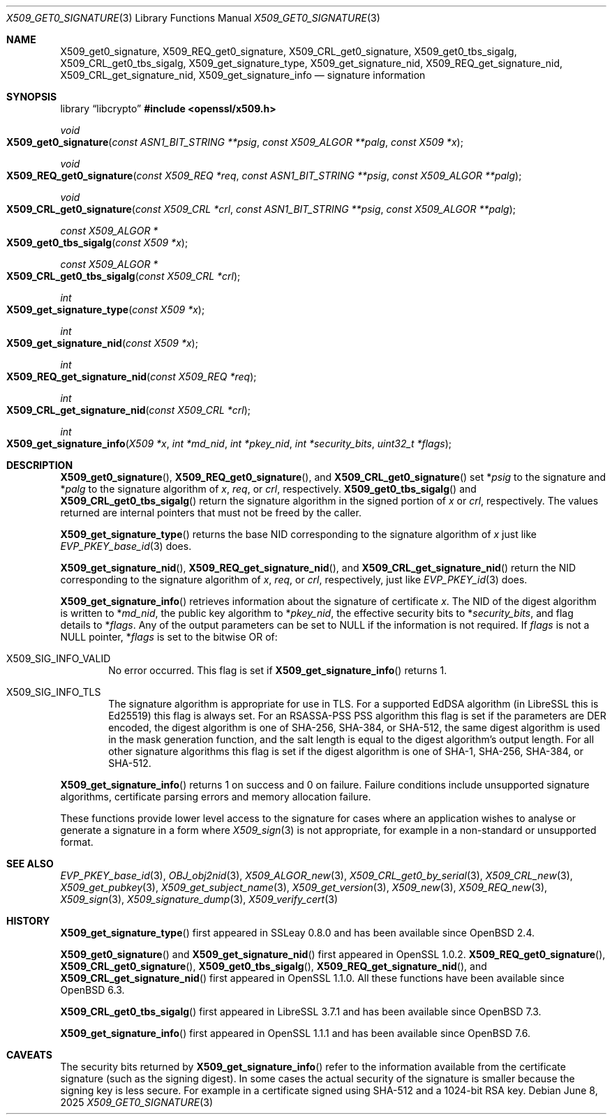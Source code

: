 .\" $OpenBSD: X509_get0_signature.3,v 1.11 2025/06/08 22:40:30 schwarze Exp $
.\" selective merge up to:
.\" OpenSSL man3/X509_get0_signature 2f7a2520 Apr 25 17:28:08 2017 +0100
.\"
.\" This file is a derived work.
.\" The changes are covered by the following Copyright and license:
.\"
.\" Copyright (c) 2020 Ingo Schwarze <schwarze@openbsd.org>
.\"
.\" Permission to use, copy, modify, and distribute this software for any
.\" purpose with or without fee is hereby granted, provided that the above
.\" copyright notice and this permission notice appear in all copies.
.\"
.\" THE SOFTWARE IS PROVIDED "AS IS" AND THE AUTHOR DISCLAIMS ALL WARRANTIES
.\" WITH REGARD TO THIS SOFTWARE INCLUDING ALL IMPLIED WARRANTIES OF
.\" MERCHANTABILITY AND FITNESS. IN NO EVENT SHALL THE AUTHOR BE LIABLE FOR
.\" ANY SPECIAL, DIRECT, INDIRECT, OR CONSEQUENTIAL DAMAGES OR ANY DAMAGES
.\" WHATSOEVER RESULTING FROM LOSS OF USE, DATA OR PROFITS, WHETHER IN AN
.\" ACTION OF CONTRACT, NEGLIGENCE OR OTHER TORTIOUS ACTION, ARISING OUT OF
.\" OR IN CONNECTION WITH THE USE OR PERFORMANCE OF THIS SOFTWARE.
.\"
.\" The original file was written by Dr. Stephen Henson <steve@openssl.org>.
.\" Copyright (c) 2015 The OpenSSL Project.  All rights reserved.
.\"
.\" Redistribution and use in source and binary forms, with or without
.\" modification, are permitted provided that the following conditions
.\" are met:
.\"
.\" 1. Redistributions of source code must retain the above copyright
.\"    notice, this list of conditions and the following disclaimer.
.\"
.\" 2. Redistributions in binary form must reproduce the above copyright
.\"    notice, this list of conditions and the following disclaimer in
.\"    the documentation and/or other materials provided with the
.\"    distribution.
.\"
.\" 3. All advertising materials mentioning features or use of this
.\"    software must display the following acknowledgment:
.\"    "This product includes software developed by the OpenSSL Project
.\"    for use in the OpenSSL Toolkit. (http://www.openssl.org/)"
.\"
.\" 4. The names "OpenSSL Toolkit" and "OpenSSL Project" must not be used to
.\"    endorse or promote products derived from this software without
.\"    prior written permission. For written permission, please contact
.\"    openssl-core@openssl.org.
.\"
.\" 5. Products derived from this software may not be called "OpenSSL"
.\"    nor may "OpenSSL" appear in their names without prior written
.\"    permission of the OpenSSL Project.
.\"
.\" 6. Redistributions of any form whatsoever must retain the following
.\"    acknowledgment:
.\"    "This product includes software developed by the OpenSSL Project
.\"    for use in the OpenSSL Toolkit (http://www.openssl.org/)"
.\"
.\" THIS SOFTWARE IS PROVIDED BY THE OpenSSL PROJECT ``AS IS'' AND ANY
.\" EXPRESSED OR IMPLIED WARRANTIES, INCLUDING, BUT NOT LIMITED TO, THE
.\" IMPLIED WARRANTIES OF MERCHANTABILITY AND FITNESS FOR A PARTICULAR
.\" PURPOSE ARE DISCLAIMED.  IN NO EVENT SHALL THE OpenSSL PROJECT OR
.\" ITS CONTRIBUTORS BE LIABLE FOR ANY DIRECT, INDIRECT, INCIDENTAL,
.\" SPECIAL, EXEMPLARY, OR CONSEQUENTIAL DAMAGES (INCLUDING, BUT
.\" NOT LIMITED TO, PROCUREMENT OF SUBSTITUTE GOODS OR SERVICES;
.\" LOSS OF USE, DATA, OR PROFITS; OR BUSINESS INTERRUPTION)
.\" HOWEVER CAUSED AND ON ANY THEORY OF LIABILITY, WHETHER IN CONTRACT,
.\" STRICT LIABILITY, OR TORT (INCLUDING NEGLIGENCE OR OTHERWISE)
.\" ARISING IN ANY WAY OUT OF THE USE OF THIS SOFTWARE, EVEN IF ADVISED
.\" OF THE POSSIBILITY OF SUCH DAMAGE.
.\"
.Dd $Mdocdate: June 8 2025 $
.Dt X509_GET0_SIGNATURE 3
.Os
.Sh NAME
.Nm X509_get0_signature ,
.Nm X509_REQ_get0_signature ,
.Nm X509_CRL_get0_signature ,
.Nm X509_get0_tbs_sigalg ,
.Nm X509_CRL_get0_tbs_sigalg ,
.Nm X509_get_signature_type ,
.Nm X509_get_signature_nid ,
.Nm X509_REQ_get_signature_nid ,
.Nm X509_CRL_get_signature_nid ,
.Nm X509_get_signature_info
.Nd signature information
.Sh SYNOPSIS
.Lb libcrypto
.In openssl/x509.h
.Ft void
.Fo X509_get0_signature
.Fa "const ASN1_BIT_STRING **psig"
.Fa "const X509_ALGOR **palg"
.Fa "const X509 *x"
.Fc
.Ft void
.Fo X509_REQ_get0_signature
.Fa "const X509_REQ *req"
.Fa "const ASN1_BIT_STRING **psig"
.Fa "const X509_ALGOR **palg"
.Fc
.Ft void
.Fo X509_CRL_get0_signature
.Fa "const X509_CRL *crl"
.Fa "const ASN1_BIT_STRING **psig"
.Fa "const X509_ALGOR **palg"
.Fc
.Ft const X509_ALGOR *
.Fo X509_get0_tbs_sigalg
.Fa "const X509 *x"
.Fc
.Ft const X509_ALGOR *
.Fo X509_CRL_get0_tbs_sigalg
.Fa "const X509_CRL *crl"
.Fc
.Ft int
.Fo X509_get_signature_type
.Fa "const X509 *x"
.Fc
.Ft int
.Fo X509_get_signature_nid
.Fa "const X509 *x"
.Fc
.Ft int
.Fo X509_REQ_get_signature_nid
.Fa "const X509_REQ *req"
.Fc
.Ft int
.Fo X509_CRL_get_signature_nid
.Fa "const X509_CRL *crl"
.Fc
.Ft int
.Fo X509_get_signature_info
.Fa "X509 *x"
.Fa "int *md_nid"
.Fa "int *pkey_nid"
.Fa "int *security_bits"
.Fa "uint32_t *flags"
.Fc
.Sh DESCRIPTION
.Fn X509_get0_signature ,
.Fn X509_REQ_get0_signature ,
and
.Fn X509_CRL_get0_signature
set
.Pf * Fa psig
to the signature and
.Pf * Fa palg
to the signature algorithm of
.Fa x ,
.Fa req ,
or
.Fa crl ,
respectively.
.Fn X509_get0_tbs_sigalg
and
.Fn X509_CRL_get0_tbs_sigalg
return the signature algorithm in the signed portion of
.Fa x
or
.Fa crl ,
respectively.
The values returned are internal pointers
that must not be freed by the caller.
.Pp
.Fn X509_get_signature_type
returns the base NID corresponding to the signature algorithm of
.Fa x
just like
.Xr EVP_PKEY_base_id 3
does.
.Pp
.Fn X509_get_signature_nid ,
.Fn X509_REQ_get_signature_nid ,
and
.Fn X509_CRL_get_signature_nid
return the NID corresponding to the signature algorithm of
.Fa x ,
.Fa req ,
or
.Fa crl ,
respectively, just like
.Xr EVP_PKEY_id 3
does.
.Pp
.Fn X509_get_signature_info
retrieves information about the signature of certificate
.Fa x .
The NID of the digest algorithm is written to
.Pf * Fa md_nid ,
the public key algorithm to
.Pf * Fa pkey_nid ,
the effective security bits to
.Pf * Fa security_bits ,
and flag details to
.Pf * Fa flags .
Any of the output parameters can be set to
.Dv NULL
if the information is not required.
If
.Fa flags
is not a
.Dv NULL
pointer,
.Pf * Fa flags
is set to the bitwise OR of:
.Bl -tag -width 1n -offset 3n
.It Dv X509_SIG_INFO_VALID
No error occurred.
This flag is set if
.Fn X509_get_signature_info
returns 1.
.It Dv X509_SIG_INFO_TLS
The signature algorithm is appropriate for use in TLS.
For a supported EdDSA algorithm (in LibreSSL this is Ed25519)
this flag is always set.
For an RSASSA-PSS PSS algorithm this flag is set if
the parameters are DER encoded,
the digest algorithm is one of SHA-256, SHA-384, or SHA-512,
the same digest algorithm is used in the mask generation function,
and the salt length is equal to the digest algorithm's output length.
For all other signature algorithms this flag is set if the digest
algorithm is one of SHA-1, SHA-256, SHA-384, or SHA-512.
.El
.Pp
.Fn X509_get_signature_info
returns 1 on success and 0 on failure.
Failure conditions include unsupported signature algorithms,
certificate parsing errors and memory allocation failure.
.Pp
These functions provide lower level access to the signature
for cases where an application wishes to analyse or generate a
signature in a form where
.Xr X509_sign 3
is not appropriate, for example in a non-standard or unsupported format.
.Sh SEE ALSO
.Xr EVP_PKEY_base_id 3 ,
.Xr OBJ_obj2nid 3 ,
.Xr X509_ALGOR_new 3 ,
.Xr X509_CRL_get0_by_serial 3 ,
.Xr X509_CRL_new 3 ,
.Xr X509_get_pubkey 3 ,
.Xr X509_get_subject_name 3 ,
.Xr X509_get_version 3 ,
.Xr X509_new 3 ,
.Xr X509_REQ_new 3 ,
.Xr X509_sign 3 ,
.Xr X509_signature_dump 3 ,
.Xr X509_verify_cert 3
.Sh HISTORY
.Fn X509_get_signature_type
first appeared in SSLeay 0.8.0 and has been available since
.Ox 2.4 .
.Pp
.Fn X509_get0_signature
and
.Fn X509_get_signature_nid
first appeared in OpenSSL 1.0.2.
.Fn X509_REQ_get0_signature ,
.Fn X509_CRL_get0_signature ,
.Fn X509_get0_tbs_sigalg ,
.Fn X509_REQ_get_signature_nid ,
and
.Fn X509_CRL_get_signature_nid
first appeared in OpenSSL 1.1.0.
All these functions have been available since
.Ox 6.3 .
.Pp
.Fn X509_CRL_get0_tbs_sigalg
first appeared in LibreSSL 3.7.1 and has been available since
.Ox 7.3 .
.Pp
.Fn X509_get_signature_info
first appeared in OpenSSL 1.1.1 and has been available since
.Ox 7.6 .
.Sh CAVEATS
The security bits returned by
.Fn X509_get_signature_info
refer to the information available from the certificate signature
(such as the signing digest).
In some cases the actual security of the signature is smaller
because the signing key is less secure.
For example in a certificate signed using SHA-512
and a 1024-bit RSA key.

